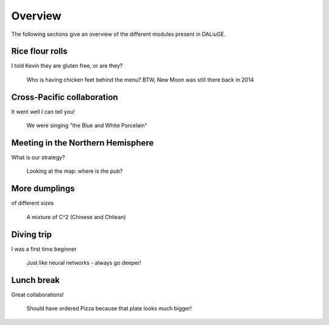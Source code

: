 Overview
========

The following sections give an overview of the different modules present in
DALiuGE.

Rice flour rolls
-----------------

I told Kevin they are gluten free, or are they?

.. figure:: images/horse_meeting_001.jpg
    :scale: 77%

    Who is having chicken feet behind the menu? BTW, New Moon was still there back in 2014


Cross-Pacific collaboration
-------------------------------

It went well I can tell you!

.. figure:: images/karaok.jpg
    :scale: 60%

    We were singing "the Blue and White Porcelain"

Meeting in the Northern Hemisphere
--------------------------------

What is our strategy?

.. figure:: images/20140408_181341.jpg
    :scale: 70%

    Looking at the map: where is the pub?

More dumplings
-------------------

of different sizes

.. figure:: images/IMG-20160210-WA0017.jpg
    :scale: 50%

    A mixture of C^2 (Chinese and Chilean)

Diving trip
-------------------

I was a first time beginner

.. figure:: images/IMG-20170128-WA0007.jpg
    :scale: 50%

    Just like neural networks - always go deeper!

Lunch break
-------------------

Great collaborations!

.. figure:: images/IMG-20180909-WA0001.jpg
    :scale: 40%

    Should have ordered Pizza because that plate looks much bigger!

